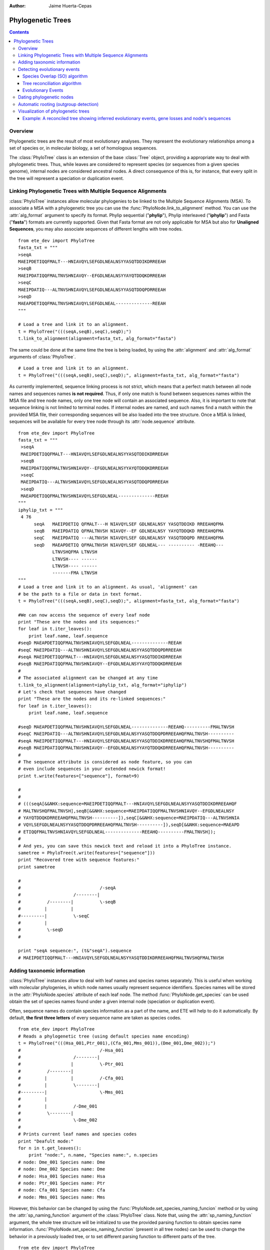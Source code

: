 .. module:: ete_dev.phylo
  :synopsis: Extends Tree object: add orthology and paralogy methods, species aware nodes, links to multiple sequence alignments
.. moduleauthor:: Jaime Huerta-Cepas
:Author: Jaime Huerta-Cepas

Phylogenetic Trees
********************

.. contents::

Overview
================

Phylogenetic trees are the result of most evolutionary analyses. They
represent the evolutionary relationships among a set of species or, in
molecular biology, a set of homologous sequences.

The :class:`PhyloTree` class is an extension of the base :class:`Tree`
object, providing a appropriate way to deal with phylogenetic trees.
Thus, while leaves are considered to represent species (or sequences
from a given species genome), internal nodes are considered ancestral
nodes. A direct consequence of this is, for instance, that every split
in the tree will represent a speciation or duplication event.

Linking Phylogenetic Trees with Multiple Sequence Alignments
================================================================

:class:`PhyloTree` instances allow molecular phylogenies to be linked
to the Multiple Sequence Alignments (MSA). To associate a MSA with a
phylogenetic tree you can use the :func:`PhyloNode.link_to_alignment`
method. You can use the :attr:`alg_format` argument to specify its
format.  Phylip sequential ("**phylip**"), Phylip interleaved
("**iphylip**") and Fasta ("**fasta**") formats are currently
supported. Given that Fasta format are not only applicable for MSA but
also for **Unaligned Sequences**, you may also associate sequences of
different lengths with tree nodes.  

::
  
  from ete_dev import PhyloTree
  fasta_txt = """
  >seqA
  MAEIPDETIQQFMALT---HNIAVQYLSEFGDLNEALNSYYASQTDDIKDRREEAH
  >seqB
  MAEIPDATIQQFMALTNVSHNIAVQY--EFGDLNEALNSYYAYQTDDQKDRREEAH
  >seqC
  MAEIPDATIQ---ALTNVSHNIAVQYLSEFGDLNEALNSYYASQTDDQPDRREEAH
  >seqD
  MAEAPDETIQQFMALTNVSHNIAVQYLSEFGDLNEAL--------------REEAH
  """

  # Load a tree and link it to an alignment.
  t = PhyloTree("(((seqA,seqB),seqC),seqD);")
  t.link_to_alignment(alignment=fasta_txt, alg_format="fasta") 

The same could be done at the same time the tree is being loaded, by
using the :attr:`alignment` and :attr:`alg_format` arguments of
:class:`PhyloTree`.

::

  # Load a tree and link it to an alignment. 
  t = PhyloTree("(((seqA,seqB),seqC),seqD);", alignment=fasta_txt, alg_format="fasta")


As currently implemented, sequence linking process is not strict,
which means that a perfect match between all node names and sequences
names **is not required**. Thus, if only one match is found between
sequences names within the MSA file and tree node names, only one tree
node will contain an associated sequence. Also, it is important to
note that sequence linking is not limited to terminal nodes. If
internal nodes are named, and such names find a match within the
provided MSA file, their corresponding sequences will be also loaded
into the tree structure. Once a MSA is linked, sequences will be
available for every tree node through its :attr:`node.sequence`
attribute.

::
  
  from ete_dev import PhyloTree
  fasta_txt = """
   >seqA
   MAEIPDETIQQFMALT---HNIAVQYLSEFGDLNEALNSYYASQTDDIKDRREEAH
   >seqB
   MAEIPDATIQQFMALTNVSHNIAVQY--EFGDLNEALNSYYAYQTDDQKDRREEAH
   >seqC
   MAEIPDATIQ---ALTNVSHNIAVQYLSEFGDLNEALNSYYASQTDDQPDRREEAH
   >seqD
   MAEAPDETIQQFMALTNVSHNIAVQYLSEFGDLNEAL--------------REEAH
  """
  iphylip_txt = """
   4 76
        seqA   MAEIPDETIQ QFMALT---H NIAVQYLSEF GDLNEALNSY YASQTDDIKD RREEAHQFMA
        seqB   MAEIPDATIQ QFMALTNVSH NIAVQY--EF GDLNEALNSY YAYQTDDQKD RREEAHQFMA
        seqC   MAEIPDATIQ ---ALTNVSH NIAVQYLSEF GDLNEALNSY YASQTDDQPD RREEAHQFMA
        seqD   MAEAPDETIQ QFMALTNVSH NIAVQYLSEF GDLNEAL--- ---------- -REEAHQ---
               LTNVSHQFMA LTNVSH
               LTNVSH---- ------
               LTNVSH---- ------
               -------FMA LTNVSH
  """
  # Load a tree and link it to an alignment. As usual, 'alignment' can
  # be the path to a file or data in text format.
  t = PhyloTree("(((seqA,seqB),seqC),seqD);", alignment=fasta_txt, alg_format="fasta")
   
  #We can now access the sequence of every leaf node
  print "These are the nodes and its sequences:"
  for leaf in t.iter_leaves():
      print leaf.name, leaf.sequence
  #seqD MAEAPDETIQQFMALTNVSHNIAVQYLSEFGDLNEAL--------------REEAH
  #seqC MAEIPDATIQ---ALTNVSHNIAVQYLSEFGDLNEALNSYYASQTDDQPDRREEAH
  #seqA MAEIPDETIQQFMALT---HNIAVQYLSEFGDLNEALNSYYASQTDDIKDRREEAH
  #seqB MAEIPDATIQQFMALTNVSHNIAVQY--EFGDLNEALNSYYAYQTDDQKDRREEAH
  #
  # The associated alignment can be changed at any time
  t.link_to_alignment(alignment=iphylip_txt, alg_format="iphylip")
  # Let's check that sequences have changed
  print "These are the nodes and its re-linked sequences:"
  for leaf in t.iter_leaves():
      print leaf.name, leaf.sequence
   
  #seqD MAEAPDETIQQFMALTNVSHNIAVQYLSEFGDLNEAL--------------REEAHQ----------FMALTNVSH
  #seqC MAEIPDATIQ---ALTNVSHNIAVQYLSEFGDLNEALNSYYASQTDDQPDRREEAHQFMALTNVSH----------
  #seqA MAEIPDETIQQFMALT---HNIAVQYLSEFGDLNEALNSYYASQTDDIKDRREEAHQFMALTNVSHQFMALTNVSH
  #seqB MAEIPDATIQQFMALTNVSHNIAVQY--EFGDLNEALNSYYAYQTDDQKDRREEAHQFMALTNVSH----------
  #
  # The sequence attribute is considered as node feature, so you can
  # even include sequences in your extended newick format!
  print t.write(features=["sequence"], format=9)
   
  #
  #
  # (((seqA[&&NHX:sequence=MAEIPDETIQQFMALT---HNIAVQYLSEFGDLNEALNSYYASQTDDIKDRREEAHQF
  # MALTNVSHQFMALTNVSH],seqB[&&NHX:sequence=MAEIPDATIQQFMALTNVSHNIAVQY--EFGDLNEALNSY
  # YAYQTDDQKDRREEAHQFMALTNVSH----------]),seqC[&&NHX:sequence=MAEIPDATIQ---ALTNVSHNIA
  # VQYLSEFGDLNEALNSYYASQTDDQPDRREEAHQFMALTNVSH----------]),seqD[&&NHX:sequence=MAEAPD
  # ETIQQFMALTNVSHNIAVQYLSEFGDLNEAL--------------REEAHQ----------FMALTNVSH]);
  #
  # And yes, you can save this newick text and reload it into a PhyloTree instance.
  sametree = PhyloTree(t.write(features=["sequence"]))
  print "Recovered tree with sequence features:"
  print sametree
   
  #
  #                              /-seqA
  #                    /--------|
  #          /--------|          \-seqB
  #         |         |
  #---------|          \-seqC
  #         |
  #          \-seqD
  #
   
  print "seqA sequence:", (t&"seqA").sequence
  # MAEIPDETIQQFMALT---HNIAVQYLSEFGDLNEALNSYYASQTDDIKDRREEAHQFMALTNVSHQFMALTNVSH

.. _sec:using-taxonomic-data:

Adding taxonomic information
===============================

:class:`PhyloTree` instances allow to deal with leaf names and species
names separately.  This is useful when working with molecular
phylogenies, in which node names usually represent sequence
identifiers.  Species names will be stored in the :attr:`PhyloNode.species`
attribute of each leaf node. The method :func:`PhyloNode.get_species`
can be used obtain the set of species names found under a given
internal node (speciation or duplication event).

Often, sequence names do contain species information as a
part of the name, and ETE will help to do it automatically. By
default, **the first three letters** of every sequence name are taken
as species codes. 

::

  from ete_dev import PhyloTree
  # Reads a phylogenetic tree (using default species name encoding)
  t = PhyloTree("(((Hsa_001,Ptr_001),(Cfa_001,Mms_001)),(Dme_001,Dme_002));")
  #                              /-Hsa_001
  #                    /--------|
  #                   |          \-Ptr_001
  #          /--------|
  #         |         |          /-Cfa_001
  #         |          \--------|
  #---------|                    \-Mms_001
  #         |
  #         |          /-Dme_001
  #          \--------|
  #                    \-Dme_002
  #
  # Prints current leaf names and species codes
  print "Deafult mode:"
  for n in t.get_leaves():
      print "node:", n.name, "Species name:", n.species
  # node: Dme_001 Species name: Dme
  # node: Dme_002 Species name: Dme
  # node: Hsa_001 Species name: Hsa
  # node: Ptr_001 Species name: Ptr
  # node: Cfa_001 Species name: Cfa
  # node: Mms_001 Species name: Mms


However, this behavior can be changed by using the
:func:`PhyloNode.set_species_naming_funcion` method or by using the
:attr:`sp_naming_function` argument of the :class:`PhyloTree` class.
Note that, using the :attr:`sp_naming_function` argument, the whole
tree structure will be initialized to use the provided parsing
function to obtain species name
information. :func:`PhyloNode.set_species_naming_function` (present in
all tree nodes) can be used to change the behavior in a previously
loaded tree, or to set different parsing function to different parts
of the tree.

::

  from ete_dev import PhyloTree
  # Reads a phylogenetic tree
  t = PhyloTree("(((Hsa_001,Ptr_001),(Cfa_001,Mms_001)),(Dme_001,Dme_002));")

  # Let's use our own leaf name parsing function to obtain species
  # names. All we need to do is create a python function that takes
  # node's name as argument and return its corresponding species name.
  def get_species_name(node_name_string):
      # Species code is the first part of leaf name (separated by an
      #  underscore character)
      spcode = node_name_string.split("_")[0]
      # We could even translate the code to complete names
      code2name = {
        "Dme":"Drosophila melanogaster",
        "Hsa":"Homo sapiens",
        "Ptr":"Pan troglodytes",
        "Mms":"Mus musculus",
        "Cfa":"Canis familiaris"
        }
      return code2name[spcode]
   
  # Now, let's ask the tree to use our custom species naming function
  t.set_species_naming_function(get_species_name)
  print "Custom mode:"
  for n in t.get_leaves():
      print "node:", n.name, "Species name:", n.species

  # node: Dme_001 Species name: Drosophila melanogaster
  # node: Dme_002 Species name: Drosophila melanogaster
  # node: Hsa_001 Species name: Homo sapiens
  # node: Ptr_001 Species name: Pan troglodytes
  # node: Cfa_001 Species name: Canis familiaris
  # node: Mms_001 Species name: Mus musculus


To disable the automatic generation of species names (the user will be
expected to set such information manually), **None** can be passed as
the species naming function.

::

  from ete_dev import PhyloTree
  # Reads a phylogenetic tree
  t = PhyloTree("(((Hsa_001,Ptr_001),(Cfa_001,Mms_001)),(Dme_001,Dme_002));")

  # Of course, you can disable the automatic generation of species
  # names. To do so, you can set the species naming function to
  # None. This is useful to set the species names manually or for
  # reading them from a newick file. Other wise, species attribute would
  # be overwriten
  mynewick = """
  (((Hsa_001[&&NHX:species=Human],Ptr_001[&&NHX:species=Chimp]),
  (Cfa_001[&&NHX:species=Dog],Mms_001[&&NHX:species=Mouse])),
  (Dme_001[&&NHX:species=Fly],Dme_002[&&NHX:species=Fly]));
  """
  t = PhyloTree(mynewick, sp_naming_function=None)
  print "Disabled mode (manual set)"
  for n in t.get_leaves():
      print "node:", n.name, "Species name:", n.species
   
  # node: Dme_001 Species name: Fly
  # node: Dme_002 Species name: Fly
  # node: Hsa_001 Species name: Human
  # node: Ptr_001 Species name: Chimp
  # node: Cfa_001 Species name: Dog
  # node: Mms_001 Species name: Mouse  

Full example:

::

  from ete_dev import PhyloTree
  # Reads a phylogenetic tree (using default species name encoding)
  t = PhyloTree("(((Hsa_001,Ptr_001),(Cfa_001,Mms_001)),(Dme_001,Dme_002));")
  #                              /-Hsa_001
  #                    /--------|
  #                   |          \-Ptr_001
  #          /--------|
  #         |         |          /-Cfa_001
  #         |          \--------|
  #---------|                    \-Mms_001
  #         |
  #         |          /-Dme_001
  #          \--------|
  #                    \-Dme_002
  #
  # Prints current leaf names and species codes
  print "Deafult mode:"
  for n in t.get_leaves():
      print "node:", n.name, "Species name:", n.species
  # node: Dme_001 Species name: Dme
  # node: Dme_002 Species name: Dme
  # node: Hsa_001 Species name: Hsa
  # node: Ptr_001 Species name: Ptr
  # node: Cfa_001 Species name: Cfa
  # node: Mms_001 Species name: Mms
  #
  # We can also use our own leaf name parsing function to obtain species
  # names. All we need to do is create a python function that takes
  # node's name as argument and return its corresponding species name.
  def get_species_name(node_name_string):
      # Species code is the first part of leaf name (separated by an
      #  underscore character)
      spcode = node_name_string.split("_")[0]
      # We could even translate the code to complete names
      code2name = {
        "Dme":"Drosophila melanogaster",
        "Hsa":"Homo sapiens",
        "Ptr":"Pan troglodytes",
        "Mms":"Mus musculus",
        "Cfa":"Canis familiaris"
        }
      return code2name[spcode]
   
  # Now, let's ask the tree to use our custom species naming function
  t.set_species_naming_function(get_species_name)
  print "Custom mode:"
  for n in t.get_leaves():
      print "node:", n.name, "Species name:", n.species
   
  # node: Dme_001 Species name: Drosophila melanogaster
  # node: Dme_002 Species name: Drosophila melanogaster
  # node: Hsa_001 Species name: Homo sapiens
  # node: Ptr_001 Species name: Pan troglodytes
  # node: Cfa_001 Species name: Canis familiaris
  # node: Mms_001 Species name: Mus musculus
  #
  # Of course, you can disable the automatic generation of species
  # names. To do so, you can set the species naming function to
  # None. This is useful to set the species names manually or for
  # reading them from a newick file. Other wise, species attribute would
  # be overwriten
  mynewick = """
  (((Hsa_001[&&NHX:species=Human],Ptr_001[&&NHX:species=Chimp]),
  (Cfa_001[&&NHX:species=Dog],Mms_001[&&NHX:species=Mouse])),
  (Dme_001[&&NHX:species=Fly],Dme_002[&&NHX:species=Fly]));
  """
  t = PhyloTree(mynewick, sp_naming_function=None)
  print "Disabled mode (manual set):"
  for n in t.get_leaves():
      print "node:", n.name, "Species name:", n.species
   
  # node: Dme_001 Species name: Fly
  # node: Dme_002 Species name: Fly
  # node: Hsa_001 Species name: Human
  # node: Ptr_001 Species name: Chimp
  # node: Cfa_001 Species name: Dog
  # node: Mms_001 Species name: Mouse
  #
  # Of course, once this info is available you can query any internal
  # node for species covered.
  human_mouse_ancestor = t.get_common_ancestor("Hsa_001", "Mms_001")
  print "These are the species under the common ancestor of Human & Mouse"
  print '\n'.join( human_mouse_ancestor.get_species() )
  # Mouse
  # Chimp
  # Dog
  # Human
   
  # We can also check for the monophyly of nodes:
  for node in t.traverse():
     if len(node)>1 and node.is_monophyletic(["Fly"]):
        print "Fly specific expansion!:"
        print node
 


.. _sec:dating-phylogenetic-nodes:

Detecting evolutionary events
=============================

There are several ways to automatically detect duplication and
speciation nodes. ETE provides two methodologies: One implements the
algorithm described in `Huerta-Cepas (2007)
<http://genomebiology.com/2007/8/6/R109>`_ and is based on the species
overlap (SO) between partitions and thus does not depend on the
availability of a species tree. The second, which requires the
comparison between the gene tree and a previously defined species
tree, implements a strict tree reconciliation algorithm (Page and
Charleston, 1997). By detecting evolutionary events, orthology and
paralogy relationships among sequences can also be inferred.  Find a
comparison of both methods in `Marcet-Houben and Gabaldon (2009)
<http://www.plosone.org/article/info:doi%2F10.1371%2Fjournal.pone.0004357>`_.


Species Overlap (SO) algorithm
------------------------------

In order to apply the SO algorithm, you can use the
:func:`PhyloNode.get_descendant_evol_events` method (it will detect
all evolutionary events under the current node) or the
:func:`PhyloNode.get_my_evol_events` method (it will detect only the
evolutionary events in which current node, a leaf, is involved).

By default the **species overlap score (SOS) threshold** is set to
0.0, which means that a single species in common between two node
branches will rise a duplication event. This has been shown to perform
the best with real data, however you can adjust the threshold using
the ``sos_thr`` argument present in both methods.


Tree reconciliation algorithm
---------------------------------------

Tree reconciliation algorithm uses a predefined species tree to infer
all the necessary genes losses that explain a given gene tree
topology. Consequently, duplication and separation nodes will strictly
follow the species tree topology.

To perform a tree reconciliation analysis over a given node in a
molecular phylogeny you can use the :func:`PhyloNode.reconcile`
method, which requires a species :class:`PhyloTree` as its first
argument. Leaf node names in the the species are expected to be the
same species codes in the gene tree (see
:ref:`sec:using-taxonomic-data`). All species codes present in the
gene tree should appear in the species tree.

As a result, the :func:`PhyloNode.reconcile` method will label the
original gene tree nodes as duplication or speciation, will return the
list of inferred events, and will return a new **reconcilied tree**
(:class:`PhyloTree` instance), in which inferred gene losses are
present and labeled.

:: 

  Example


Evolutionary Events
----------------------

Both methods, species overlap and tree reconciliation, can be used to **label
each tree node as a duplication or speciation event**.** **Thus, after applying
any of the algorithms, original tree nodes will contain a new attribute named
**evoltype**, which can take the following values: **"D" (duplication), "S"
(speciation), "L" (lost linage)**. Additionally, a list of all the detected
events is returned. Each event is a python object of type **EvolEvent**,
containing its basic information:

``event.etype:``
   ``event type (``\ D'', ``S'' or``\ L'')``

``event.in_seqs:``
   ``A list of sequences at one side of the event .``

``event.out_seqs:``
   ``A list of sequences at the other side of the event.``

``event.node:``
   ``Link to the phylogenetic node that defines the event``

``event.sos:``
   ``Species Overlap Score (None if tree reconciliation was used)``

Other attributes may be found in events instances, however they are not stable
yet.

If an event represents a duplication, ``in_seqs``\ ````**are all paralogous
**to`` out_seqs\ ``. Similarly, if an event represents a speciation,``\ in_seqs\
``````**are all orthologous **to\ ``out_seqs``.

While tree reconciliation must always be used from an internal node, species
overlap allows to track only all the evolutionary events involving a specific
tree leaf.


Dating phylogenetic nodes
=========================

In molecular phylogeny, nodes can be interpreted as evolutionary
events. Therefor, they represent duplication or speciation events. In
the case of gene duplication events, nodes can also be assigned to a
certain point in a relative temporal scale. In other words, you can
obtain a relative dating of all the duplication events detected.

Although **absolute dating is always preferred and more precise**,
relative dating provides a faster approach to compare the relative age
of paralogs (`read this
<http://bioinformatics.oxfordjournals.org/content/27/1/38.long>`_ for
a comparison with other methods, such as the use of synonymous
substitution rates as a proxy to the divergence time).

Relative dating can be automatized by defining a dictionary of
distances between all the species of interest and a reference
species. For instance, in a collection of gene trees containing human,
chimp, mouse, rat and fish species, we could establish that:

  * chimp is the closest species to human (primates) 
  * mouse and rat are the second closest species (defining mammals)
  * and fish is the farthest species to human 

:: 

  relative_dist = {
      "human": 0, # distance from human to human 
      "chimp": 1, # distance from chimp to human 
      "rat":   2, # ...
      "mouse": 2,
      "fish":  3 }

Once done, you can use such a dictionary to assign a time label to all
duplication events found in a collection of trees. The
:func:`PhyloNode.get_age` method can be used to that purpose.


For the following 3 duplication events, 

::

    #                         /-humanA
    #                    /---|
    #                   |     \-chimpA
    #               /Dup1
    #              |    |     /-humanB
    #          /---|     \---|
    #         |    |          \-chimpB
    #     /---|    |
    #    |    |     \-mouseA
    #    |    |
    #    |     \-fish
    #-Dup3
    #    |               /-humanC
    #    |          /---|
    #    |     /---|     \-chimpC
    #    |    |    |
    #     \Dup2     \-humanD
    #         |
    #         |     /-ratC
    #          \---|
    #               \-mouseC


the result would be:

 * Dup1 will be assigned to primates (most distant species is
   chimp). ``Dup1.get_age(relative_distances)`` will return 1

 * Dup2 will be assigned to mammals [2] (most distant species are rat
   and mouse). ``Dup2.get_age(relative_distances)`` will return 2

 * Dup3 will be assigned to mammals [3] (most distant species is
   fish). ``Dup3.get_age(relative_distances)`` will return 3

.. warning:: 

   Note that relative distances will vary depending on your reference
   species.


Automatic rooting (outgroup detection)
=========================================

Two methods are provided to assist in the automatic rooting of
phylogenetic trees. Since tree nodes contain relative age information
(based on the species code autodetection), the same relative age
dictionaries can be used to detect the farthest and oldest node in a
tree to given sequences. 

:func:`PhyloNode.get_farthest_oldest_node` and
:func:`PhyloNode.get_farthest_oldest_leaf` can be used for that
purpose.


Visualization of phylogenetic trees
===================================

A special set of visualization rules (see chapter
:ref:`cha:the-programmable-tree`) are provided with the phylogenetic extension
as the **phylogeny** layout function. By default, this layout function will be
used to show and render any PhyloTree instance, thus handling the visualization
of MSAs, evolutionary events, and taxonomic information. However, you can
change/extend this layout by providing a custom layout function.

The **SeqFace()** class is also provided for convenience. It allows to add nodes
faces with the coloured sequence associated to each node.


Example: A reconciled tree showing inferred evolutionary events, gene losses and node's sequences
-------------------------------------------------------------------------------------------------

.. 

  literalinclude:: ../../examples/webplugin/wsgi/webplugin_example.py
